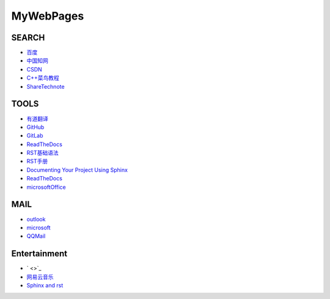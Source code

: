 

MyWebPages
=============

SEARCH
-------------

* `百度 <https://www.baidu.com/>`_  
  
* `中国知网 <https://www.cnki.net/>`_

* `CSDN <https://blog.csdn.net/qq_24489711?type=blog>`_

* `C++菜鸟教程 <https://www.runoob.com/cplusplus/cpp-tutorial.html>`_

* `ShareTechnote <http://www.sharetechnote.com/>`_

TOOLS
-------------

* `有道翻译 <https://fanyi.youdao.com/>`_

* `GitHub <https://github.com/>`_  

* `GitLab <https://about.gitlab.com/>`_  

* `ReadTheDocs <https://readthedocs.org/>`_  
  
* `RST基础语法 <https://ebf-contribute-guide.readthedocs.io/zh_CN/latest/rest-syntax/base-syntax.html>`_

* `RST手册 <https://zh-sphinx-doc.readthedocs.io/en/latest/contents.html>`_

* `Documenting Your Project Using Sphinx <https://pythonhosted.org/an_example_pypi_project/sphinx.html>`_

* `ReadTheDocs <https://readthedocs.org/>`_

* `microsoftOffice <https://www.office.com/?auth=1>`_


MAIL
-------------
* `outlook <https://outlook.live.com/mail/0/>`_

* `microsoft <https://account.microsoft.com/?ref=settings>`_

* `QQMail <https://mail.qq.com/>`_

Entertainment
-------------

* ` <>`_

* `网易云音乐 <https://music.163.com/>`_

* `Sphinx and rst <https://www.cnblogs.com/zhaojiedi1992/p/zhaojiedi_python_013_rst_spinx.html>`_


